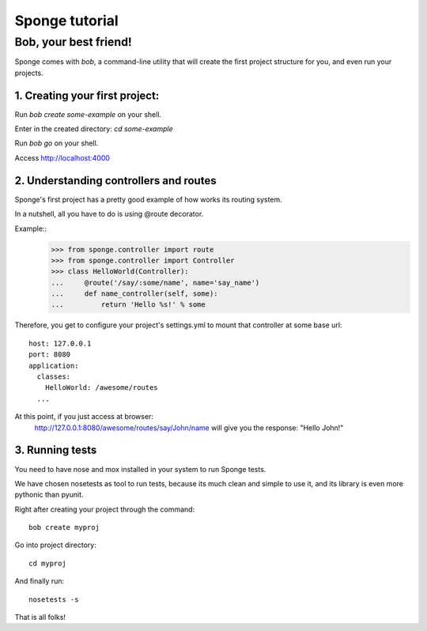 .. _tutorial:

===============
Sponge tutorial
===============

Bob, your best friend!
----------------------

Sponge comes with `bob`, a command-line utility that will create the
first project structure for you, and even run your projects.

1. Creating your first project:
~~~~~~~~~~~~~~~~~~~~~~~~~~~~~~~

Run `bob create some-example` on your shell.

Enter in the created directory: `cd some-example`

Run `bob go` on your shell.

Access http://localhost:4000

2. Understanding controllers and routes
~~~~~~~~~~~~~~~~~~~~~~~~~~~~~~~~~~~~~~~

Sponge's first project has a pretty good example of how works its
routing system.

In a nutshell, all you have to do is using @route decorator.

Example::
        >>> from sponge.controller import route
        >>> from sponge.controller import Controller
        >>> class HelloWorld(Controller):
        ...     @route('/say/:some/name', name='say_name')
        ...     def name_controller(self, some):
        ...         return 'Hello %s!' % some

Therefore, you get to configure your project's settings.yml to mount
that controller at some base url::
    host: 127.0.0.1
    port: 8080
    application:
      classes:
        HelloWorld: /awesome/routes
      ...


At this point, if you just access at browser:
   http://127.0.0.1:8080/awesome/routes/say/John/name
   will give you the response:
   "Hello John!"

3. Running tests
~~~~~~~~~~~~~~~~

You need to have nose and mox installed in your system to run Sponge tests.

We have chosen nosetests as tool to run tests, because its much clean
and simple to use it, and its library is even more pythonic than
pyunit.

Right after creating your project through the command::

      bob create myproj

Go into project directory::

   cd myproj

And finally run::

   nosetests -s

That is all folks!